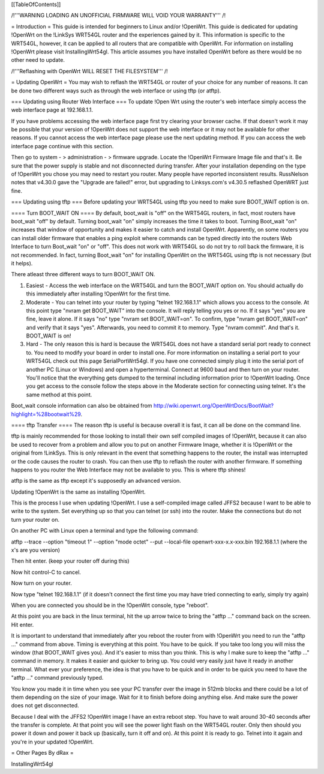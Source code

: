[[TableOfContents]]


/!\ '''WARNING  LOADING AN UNOFFICIAL FIRMWARE WILL VOID YOUR WARRANTY''' /!\

= Introduction =
This guide is intended for beginners to Linux and/or !OpenWrt.  This guide is dedicated for updating !OpenWrt on the !LinkSys WRT54GL router and the experiences gained by it.  This information is specific to the WRT54GL, however, it can be applied to all routers that are compatible with OpenWrt.  For information on installing !OpenWrt please visit InstallingWrt54gl.  This article assumes you have installed OpenWrt before as there would be no other need to update.

/!\ '''Reflashing with OpenWrt WILL RESET THE FILESYSTEM''' /!\

= Updating OpenWrt =
You may wish to reflash the WRT54GL or router of your choice for any number of reasons.  It can be done two different ways such as through the web interface or using tftp (or atftp).

=== Updating using Router Web Interface ===
To update !Open Wrt using the router's web interface simply access the web interface page at 192.168.1.1.

If you have problems accessing the web interface page first try clearing your browser cache.  If that doesn't work it may be possible that your version of !OpenWrt does not support the web interface or it may not be available for other reasons.  If you cannot access the web interface page please use the next updating method.  If you can access the web interface page continue with this section.


Then go to system - > administration - > firmware upgrade.  Locate the !OpenWrt Firmware Image file and that's it.  Be sure that the power supply is stable and not disconnected during transfer.  After your installation depending on the type of !OpenWrt you chose you may need to restart you router.  Many people have reported inconsistent results.  RussNelson notes that v4.30.0 gave the "Upgrade are failed!" error, but upgrading to Linksys.com's v4.30.5 reflashed OpenWRT just fine.

=== Updating using tftp ===
Before updating your WRT54GL using tftp you need to make sure BOOT_WAIT option is on.

==== Turn BOOT_WAIT ON ====
By default, boot_wait is "off" on the WRT54GL routers, in fact, most routers have boot_wait "off" by default. Turning boot_wait "on" simply increases the time it takes to boot.  Turning Boot_wait "on" increases that window of opportunity and makes it easier to catch and install OpenWrt.
Apparently, on some routers you can install older firmware that enables a ping exploit where commands can be typed directly into the routers Web Interface to turn Boot_wait "on" or "off". This does not work with WRT54GL so do not try to roll back the firmware, it is not recommended. In fact, turning Boot_wait "on" for installing OpenWrt on the WRT54GL using tftp is not necessary (but it helps). 

There atleast three different ways to turn BOOT_WAIT ON.

1.  Easiest - Access the web interface on the WRT54GL and turn the BOOT_WAIT option on.  You should actually do this immediately after installing !OpenWrt for the first time.

2.  Moderate - You can telnet into your router by typing "telnet 192.168.1.1" which allows you access to the console.  At this point type "nvram get BOOT_WAIT" into the console.  It will reply telling you yes or no. If it says "yes" you are fine, leave it alone.  If it says "no" type "nvram set  BOOT_WAIT=on".  To confirm, type "nvram get BOOT_WAIT=on" and verify that it says "yes".  Afterwards, you need to commit it to memory.  Type "nvram commit".  And that's it.  BOOT_WAIT is on!

3.  Hard - The only reason this is hard is because the WRT54GL does not have a standard serial port ready to connect to.  You need to modify your board in order to install one.  For more information on installing a serial port to your WRT54GL check out this page SerialPortWrt54gl.  If you have one connected simply plug it into the serial port of another PC (Linux or Windows) and open a hyperterminal.  Connect at 9600 baud and then turn on your router.  You'll notice that the everything gets dumped to the terminal including information prior to !OpenWrt loading.  Once you get access to the console follow the steps above in the Moderate section for connecting using telnet.  It's the same method at this point.


Boot_wait console information can also be obtained from http://wiki.openwrt.org/OpenWrtDocs/BootWait?highlight=%28bootwait%29.

==== tftp Transfer ====
The reason tftp is useful is because overall it is fast, it can all be done on the command line.

tftp is mainly recommended for those looking to install their own self compiled images of !OpenWrt, because it can also be used to recover from a problem and allow you to put on another Firmware Image, whether it is !OpenWrt or the original from !LinkSys.  This is only relevant in the event that something happens to the router, the install was interrupted or the code causes the router to crash.  You can then use tftp to reflash the router with another firmware.  If something happens to you router the Web Interface may not be available to you.  This is where tftp shines!

atftp is the same as tftp except it's supposedly an advanced version.

Updating !OpenWrt is the same as installing !OpenWrt.

This is the process I use when updating !OpenWrt.  I use a self-compiled image called JFFS2 because I want to be able to write to the system.    Set everything up so that you can telnet (or ssh) into the router.  Make the connections but do not turn your router on.

On another PC with Linux open a terminal and type the following command:

atftp --trace --option "timeout 1" --option "mode octet" --put --local-file openwrt-xxx-x.x-xxx.bin 192.168.1.1 (where the x's are you version)

Then hit enter. (keep your router off during this)

Now hit control-C to cancel.

Now turn on your router.

Now type "telnet 192.168.1.1"  (if it doesn't connect the first time you may have tried connecting to early, simply try again)

When you are connected you should be in the !OpenWrt console, type "reboot".

At this point you are back in the linux terminal, hit the up arrow twice to bring the "atftp ..." command back on the screen.  Hit enter.

It is important to understand that immediately after you reboot the router from with !OpenWrt you need to run the "atftp ..." command from above.  Timing is everything at this point.  You have to be quick.  If you take too long you will miss the window (that BOOT_WAIT gives you).  And it's easier to miss than you think.  This is why I make sure to keep the "atftp ..." command in memory.  It makes it easier and quicker to bring up.  You could very easily just have it ready in another terminal.  What ever your preference, the idea is that you have to be quick and in order to be quick you need to have the "atftp ..." command previously typed.

You know you made it in time when you see your PC transfer over the image in 512mb blocks and there could be a lot of them depending on the size of your image.  Wait for it to finish before doing anything else.  And make sure the power does not get disconnected.

Because I deal with the JFFS2 !OpenWrt image I have an extra reboot step.  You have to wait around 30-40 seconds after the transfer is complete.  At that point you will see the power light flash on the WRT54GL router.  Only then should you power it down and power it back up (basically, turn it off and on).  At this point it is ready to go.  Telnet into it again and you're in your updated !OpenWrt.

= Other Pages By dRax =

InstallingWrt54gl
